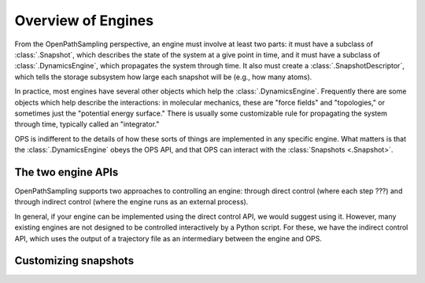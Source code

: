 Overview of Engines
===================

From the OpenPathSampling perspective, an engine must involve at least two
parts: it must have a subclass of :class:`.Snapshot`, which describes the
state of the system at a give point in time, and it must have a subclass of
:class:`.DynamicsEngine`, which propagates the system through time. It also
must create a :class:`.SnapshotDescriptor`, which tells the storage
subsystem how large each snapshot will be (e.g., how many atoms).

In practice, most engines have several other objects which help the
:class:`.DynamicsEngine`. Frequently there are some objects which help
describe the interactions: in molecular mechanics, these are "force fields"
and "topologies," or sometimes just the "potential energy surface." There is
usually some customizable rule for propagating the system through time,
typically called an "integrator."

OPS is indifferent to the details of how these sorts of things are
implemented in any specific engine. What matters is that the
:class:`.DynamicsEngine` obeys the OPS API, and that OPS can interact with
the :class:`Snapshots <.Snapshot>`.

The two engine APIs
-------------------

OpenPathSampling supports two approaches to controlling an engine: through
direct control (where each step ???) and through indirect control (where the
engine runs as an external process).

In general, if your engine can be implemented using the direct control API,
we would suggest using it. However, many existing engines are not designed
to be controlled interactively by a Python script. For these, we have the
indirect control API, which uses the output of a trajectory file as an
intermediary between the engine and OPS.

Customizing snapshots
---------------------


